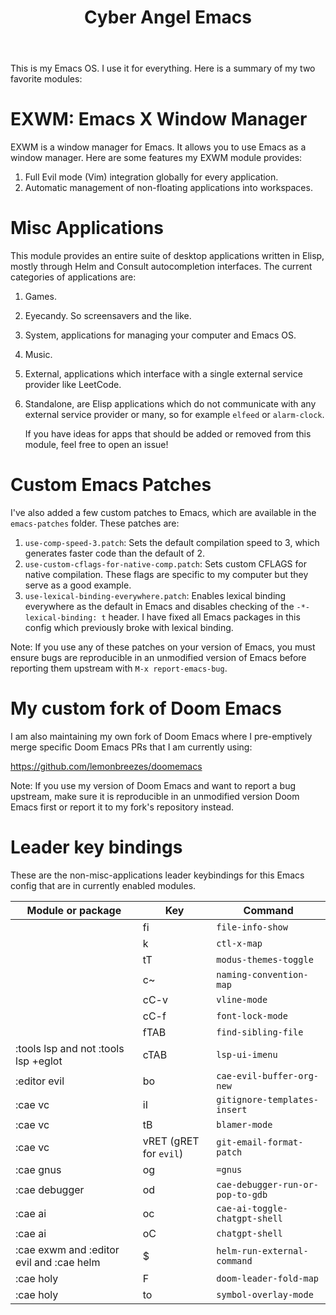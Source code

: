 #+title: Cyber Angel Emacs

[[./media/cyber-angel.jpg]]

This is my Emacs OS. I use it for everything. Here is a summary of my two favorite modules:

* EXWM: Emacs X Window Manager

EXWM is a window manager for Emacs. It allows you to use Emacs as a window
manager. Here are some features my EXWM module provides:

1. Full Evil mode (Vim) integration globally for every application.
2. Automatic management of non-floating applications into workspaces.

* Misc Applications

This module provides an entire suite of desktop applications written in Elisp,
mostly through Helm and Consult autocompletion interfaces. The current categories of applications are:

1. Games.

2. Eyecandy. So screensavers and the like.

3. System, applications for managing your computer and Emacs OS.

4. Music.

5. External, applications which interface with a single external service
   provider like LeetCode.

6. Standalone, are Elisp applications which do not communicate with any external
   service provider or many, so for example ~elfeed~ or ~alarm-clock~.

   If you have ideas for apps that should be added or removed from this module,
   feel free to open an issue!

* Custom Emacs Patches

I've also added a few custom patches to Emacs, which are available in the
~emacs-patches~ folder. These patches are:
1. ~use-comp-speed-3.patch~: Sets the default compilation speed to 3, which
   generates faster code than the default of 2.
2. ~use-custom-cflags-for-native-comp.patch~: Sets custom CFLAGS for native
   compilation. These flags are specific to my computer but they serve as a good
   example.
3. ~use-lexical-binding-everywhere.patch~: Enables lexical binding everywhere as
   the default in Emacs and disables checking of the ~-*- lexical-binding: t~
   header. I have fixed all Emacs packages in this config which previously broke
   with lexical binding.

Note: If you use any of these patches on your version of Emacs, you must ensure
bugs are reproducible in an unmodified version of Emacs before reporting them
upstream with ~M-x report-emacs-bug~.

* My custom fork of Doom Emacs

I am also maintaining my own fork of Doom Emacs where I pre-emptively merge
specific Doom Emacs PRs that I am currently using:

https://github.com/lemonbreezes/doomemacs

Note: If you use my version of Doom Emacs and want to report a bug upstream,
make sure it is reproducible in an unmodified version Doom Emacs first or report
it to my fork's repository instead.

* Leader key bindings

These are the non-misc-applications leader keybindings for this Emacs config
that are in currently enabled modules.

| Module or package                               | Key                  | Command                        |
|-------------------------------------------------+----------------------+--------------------------------|
|                                                 | fi                   | ~file-info-show~                 |
|                                                 | k                    | ~ctl-x-map~                      |
|                                                 | tT                   | ~modus-themes-toggle~            |
|                                                 | c~                   | ~naming-convention-map~          |
|                                                 | cC-v                 | ~vline-mode~                     |
|                                                 | cC-f                 | ~font-lock-mode~                 |
|                                                 | fTAB                 | ~find-sibling-file~              |
| :tools lsp and not :tools lsp +eglot            | cTAB                 | ~lsp-ui-imenu~                   |
| :editor evil                                    | bo                   | ~cae-evil-buffer-org-new~        |
| :cae vc                                         | iI                   | ~gitignore-templates-insert~     |
| :cae vc                                         | tB                   | ~blamer-mode~                    |
| :cae vc                                         | vRET (gRET for ~evil~) | ~git-email-format-patch~         |
| :cae gnus                                       | og                   | ~=gnus~                          |
| :cae debugger                                   | od                   | ~cae-debugger-run-or-pop-to-gdb~ |
| :cae ai                                         | oc                   | ~cae-ai-toggle-chatgpt-shell~    |
| :cae ai                                         | oC                   | ~chatgpt-shell~                  |
| :cae exwm and :editor evil and :cae helm | $                    | ~helm-run-external-command~      |
| :cae holy                                       | F                    | ~doom-leader-fold-map~           |
| :cae holy                                       | to                   | ~symbol-overlay-mode~            |
